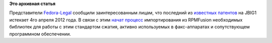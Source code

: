 .. title: Истекли патенты на JBIG1
.. slug: истекли-патенты-на-jbig1
.. date: 2012-03-30 13:39:25
.. tags: патенты, legal
.. category:
.. link:
.. description:
.. type: text
.. author: Peter Lemenkov

**Это архивная статья**


Представители
`Fedora-Legal <http://fedoraproject.org/wiki/Legal:Main>`__ сообщили
заинтересованным лицам, что последний из `известных
патентов <http://www.cl.cam.ac.uk/~mgk25/jbigkit/patents/>`__ на JBIG1
истекает 4го апреля 2012 года. В связи с этим `начат
процесс <https://bugzilla.redhat.com/807760>`__ импортирования из
RPMFusion необходимых библиотек для работы с этим стандартом сжатия,
активно используемых в факс-аппаратах и сопутствующем программном
обеспечении.

